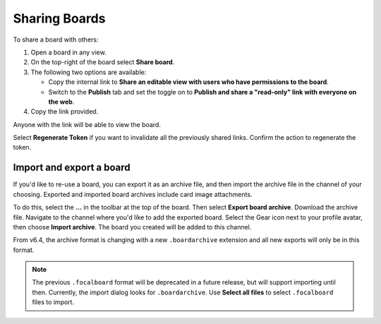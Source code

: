 Sharing Boards
==============

|all-plans| |cloud| |self-hosted|

.. |all-plans| image:: ../images/all-plans-badge.png
  :scale: 30
  :target: https://mattermost.com/pricing
  :alt: Available in Mattermost Free and Starter subscription plans.

.. |cloud| image:: ../images/cloud-badge.png
  :scale: 30
  :target: https://mattermost.com/download
  :alt: Available for Mattermost Cloud deployments.

.. |self-hosted| image:: ../images/self-hosted-badge.png
  :scale: 30
  :target: https://mattermost.com/deploy
  :alt: Available for Mattermost Self-Hosted deployments.

To share a board with others:

1. Open a board in any view.
2. On the top-right of the board select **Share board**.
3. The following two options are available:

   * Copy the internal link to **Share an editable view with users who have permissions to the board**.
   * Switch to the **Publish** tab and set the toggle on to **Publish and share a "read-only" link with everyone on the web**.

4. Copy the link provided.

Anyone with the link will be able to view the board.

Select **Regenerate Token** if you want to invalidate all the previously shared links. Confirm the action to regenerate the token.

Import and export a board
-------------------------

If you'd like to re-use a board, you can export it as an archive file, and then import the archive file in the channel of your choosing. Exported and imported board archives include card image attachments.

To do this, select the **...** in the toolbar at the top of the board. Then select **Export board archive**. Download the archive file. Navigate to the channel where you'd like to add the exported board. Select the Gear icon next to your profile avatar, then choose **Import archive**. The board you created will be added to this channel.

From v6.4, the archive format is changing with a new ``.boardarchive`` extension and all new exports will only be in this format. 

.. note::

  The previous ``.focalboard`` format will be deprecated in a future release, but will support importing until then. Currently, the import dialog looks for ``.boardarchive``. Use **Select all files** to select ``.focalboard`` files to import.
